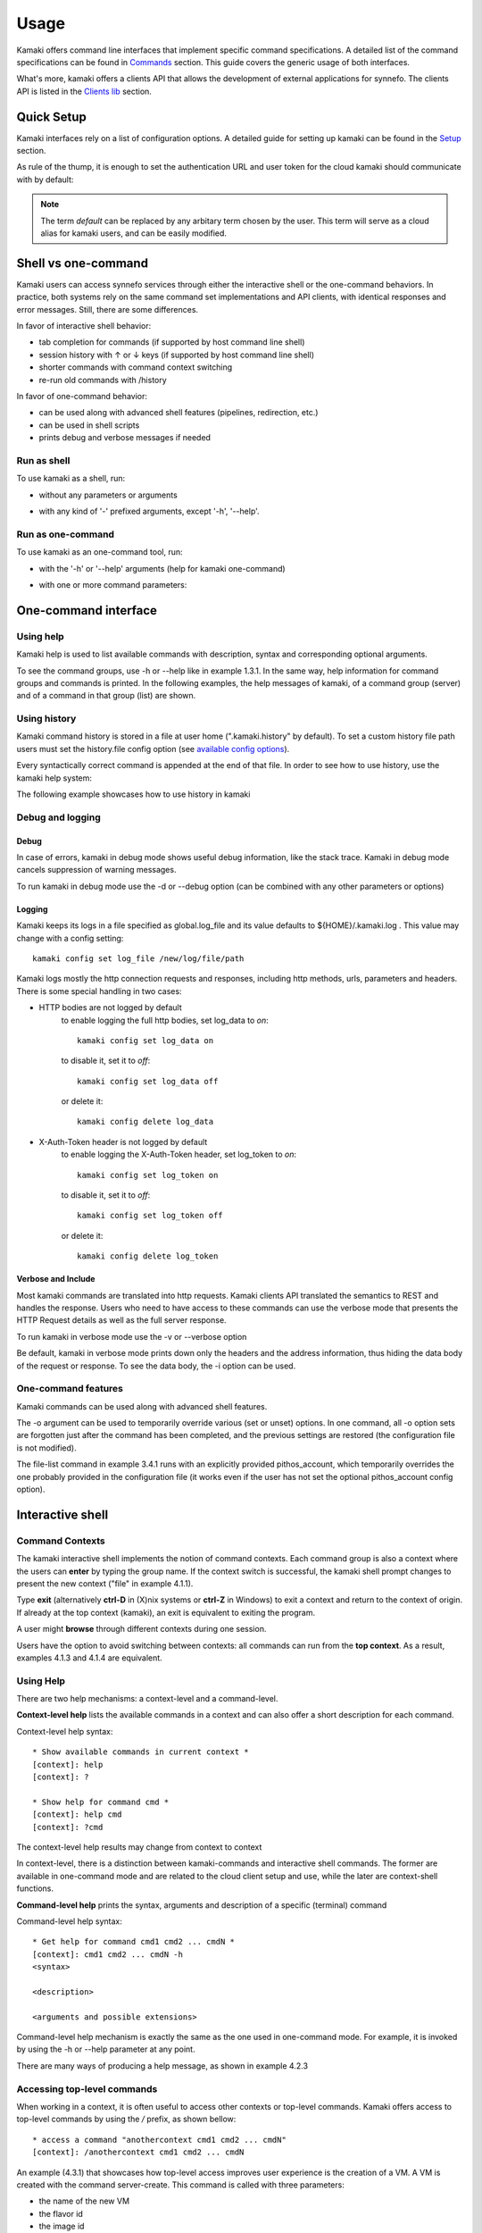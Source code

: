 Usage
=====

Kamaki offers command line interfaces that implement specific command
specifications. A detailed list of the command specifications can be found in
`Commands <commands.html>`_ section. This guide covers the generic usage of
both interfaces.

What's more, kamaki offers a clients API that allows the development of
external applications for synnefo. The clients API is listed in the
`Clients lib <developers/code.html#the-clients-api>`_ section.

Quick Setup
-----------

Kamaki interfaces rely on a list of configuration options. A detailed guide for
setting up kamaki can be found in the `Setup <setup.html>`_ section.

As rule of the thump, it is enough to set the authentication URL and user token
for the cloud kamaki should communicate with by default:

.. code-block:: console
    :emphasize-lines: 1

    Example 1.1: Set authentication URL, user token and cloud alias "default"

    $ kamaki config set cloud.default.url <authentication URL>
    $ kamaki config set cloud.default.token myt0k3n==

.. note:: The term *default* can be replaced by any arbitary term chosen by
    the user. This term will serve as a cloud alias for kamaki users, and can
    be easily modified.

Shell vs one-command
--------------------
Kamaki users can access synnefo services through either the interactive shell
or the one-command behaviors. In practice, both systems rely on the same
command set implementations and API clients, with identical responses and error
messages. Still, there are some differences.

In favor of interactive shell behavior:

* tab completion for commands (if supported by host command line shell)
* session history with ↑ or ↓ keys (if supported by host command line shell)
* shorter commands with command context switching
* re-run old commands with /history

In favor of one-command behavior:

* can be used along with advanced shell features (pipelines, redirection, etc.)
* can be used in shell scripts
* prints debug and verbose messages if needed

Run as shell
^^^^^^^^^^^^
To use kamaki as a shell, run:

* without any parameters or arguments

.. code-block:: console
    :emphasize-lines: 1

    Example 2.2.1: Run kamaki shell

    $ kamaki

* with any kind of '-' prefixed arguments, except '-h', '--help'.

.. code-block:: console
    :emphasize-lines: 1

    Example 2.2.2: Run kamaki shell with custom configuration file

    $ kamaki -c myconfig.file


Run as one-command
^^^^^^^^^^^^^^^^^^
To use kamaki as an one-command tool, run:

* with the '-h' or '--help' arguments (help for kamaki one-command)

.. code-block:: console
    :emphasize-lines: 1

    Example 2.3.1: Kamaki help

    $kamaki -h

* with one or more command parameters:

.. code-block:: console
    :emphasize-lines: 1

    Example 2.3.2: List VMs managed by user

    $ kamaki server list

One-command interface
---------------------

Using help
^^^^^^^^^^

Kamaki help is used to list available commands with description, syntax and
corresponding optional arguments.

To see the command groups, use -h or --help like in example 1.3.1. In the same
way, help information for command groups and commands is printed. In the
following examples, the help messages of kamaki, of a command group (server)
and of a command in that group (list) are shown.

.. code-block:: console
    :emphasize-lines: 1

    Example 3.1.1: kamaki help shows available parameters and command groups


    $ kamaki -h
    usage: kamaki <cmd_group> [<cmd_subbroup> ...] <cmd>
        [-v] [-s] [-V] [-d] [-i] [-c CONFIG] [-o OPTIONS] [--cloud CLOUD] [-h]

    optional arguments:
      -v, --verbose         More info at response
      -s, --silent          Do not output anything
      -V, --version         Print current version
      -d, --debug           Include debug output
      -i, --include         Include protocol headers in the output
      -c CONFIG, --config CONFIG
                            Path to configuration file
      -o OPTIONS, --options OPTIONS
                            Override a config value
      --cloud CLOUD         Chose a cloud to connect to
      -h, --help            Show help message

    Options:
     - - - -
    config :  Kamaki configurations
    file   :  Pithos+/Storage API commands
    flavor :  Cyclades/Compute API flavor commands
    history:  Kamaki command history
    image  :  Cyclades/Plankton API image commands
    image compute:  Cyclades/Compute API image commands
    network:  Cyclades/Compute API network commands
    server :  Cyclades/Compute API server commands
    user   :  Astakos API commands

.. code-block:: console
    :emphasize-lines: 1,2

    Example 3.1.2: Cyclades help contains all first-level commands of Cyclades
    command group

    $ kamaki server -h
    usage: kamaki server <...> [-v] [-s] [-V] [-d] [-i] [-c CONFIG]
                               [-o OPTIONS] [--cloud CLOUD] [-h]

    optional arguments:
      -v, --verbose         More info at response
      -s, --silent          Do not output anything
      -V, --version         Print current version
      -d, --debug           Include debug output
      -i, --include         Include protocol headers in the output
      -c CONFIG, --config CONFIG
                            Path to configuration file
      -o OPTIONS, --options OPTIONS
                            Override a config value
      --cloud CLOUD         Chose a cloud to connect to
      -h, --help            Show help message

    Options:
     - - - -
    addr    :  List the addresses of all network interfaces on a server (VM)
    console :  Get a VNC console to access an existing server (VM)
    create  :  Create a server (aka Virtual Machine)
    delete  :  Delete a server (VM)
    firewall:  Manage server (VM) firewall profiles for public networks
    ip      :  Manage floating IPs for the servers
    info    :  Detailed information on a Virtual Machine
    list    :  List Virtual Machines accessible by user
    metadata:  Manage Server metadata (key:value pairs of server attributes)
    reboot  :  Reboot a server (VM)
    rename  :  Set/update a server (VM) name
    shutdown:  Shutdown an active server (VM)
    start   :  Start an existing server (VM)
    stats   :  Get server (VM) statistics
    resize  :  Set a different flavor for an existing server
    wait    :  Wait for server to finish [BUILD, STOPPED, REBOOT, ACTIVE]

.. code-block:: console
    :emphasize-lines: 1,2

    Example 3.1.3: Help for command "server list" with syntax, description and
    available user options

    $ kamaki server list -h
    usage: kamaki server list [-v] [-s] [-V] [-d] [-i] [-c CONFIG] [-o OPTIONS]
                              [--cloud CLOUD] [-h] [--since SINCE] [--enumerate]
                              [-l] [--more] [-n LIMIT] [-j]

    List Virtual Machines accessible by user
    User Authentication:    
    * to check authentication: /user authenticate    
    * to set authentication token: /config set cloud.default.token <token>

    optional arguments:
    -v, --verbose         More info at response
    -s, --silent          Do not output anything
    -V, --version         Print current version
    -d, --debug           Include debug output
    -i, --include         Include raw connection data in the output
    -c CONFIG, --config CONFIG
                          Path to configuration file
    -o OPTIONS, --options OPTIONS
                          Override a config value
    --cloud CLOUD         Chose a cloud to connect to
    -h, --help            Show help message
    --since SINCE         show only items since date (' d/m/Y H:M:S ')
    --enumerate           Enumerate results
    -l, --details         show detailed output
    --more                output results in pages (-n to set items per page,
                          default 10)
    -n LIMIT, --number LIMIT
                          limit number of listed VMs
    -j, --json            show headers in json

.. _using-history-ref:

Using history
^^^^^^^^^^^^^

Kamaki command history is stored in a file at user home (".kamaki.history" by default). To set a custom history file path users must set the history.file config option (see `available config options <setup.html#editing-options>`_).

Every syntactically correct command is appended at the end of that file. In order to see how to use history, use the kamaki help system:

.. code-block:: console
    :emphasize-lines: 1

    Example 3.2.1: Available history options


    $ kamaki history -h
    Options:
     - - - -
    clean:  Clean up history (permanent)
    run  :  Run previously executed command(s)
    show :  Show intersession command history

The following example showcases how to use history in kamaki

.. code-block:: console
    :emphasize-lines: 1

    Example 3.2.2: Clean up everything, run a kamaki command, show full and filtered history
    

    $ kamaki history clean
    $ kamaki server list
    ...
    $ kamaki history show
    1.  kamaki server list
    2.  kamaki history show
    $ kamaki history show --match server
    1. kamaki server list
    3. kamaki history show --match server

Debug and logging
^^^^^^^^^^^^^^^^^

Debug
"""""

In case of errors, kamaki in debug mode shows useful debug information, like
the stack trace. Kamaki in debug mode cancels suppression of warning messages.

To run kamaki in debug mode use the -d or --debug option (can be combined with
any other parameters or options)

Logging
"""""""

Kamaki keeps its logs in a file specified as global.log_file and its value
defaults to ${HOME}/.kamaki.log . This value may change with a config setting::

    kamaki config set log_file /new/log/file/path

Kamaki logs mostly the http connection requests and responses, including http
methods, urls, parameters and headers. There is some special handling in two
cases:

* HTTP bodies are not logged by default
    to enable logging the full http bodies, set log_data to `on`::

        kamaki config set log_data on

    to disable it, set it to `off`::

        kamaki config set log_data off

    or delete it::

        kamaki config delete log_data

* X-Auth-Token header is not logged by default
    to enable logging the X-Auth-Token header, set log_token to `on`::

        kamaki config set log_token on

    to disable it, set it to `off`::

        kamaki config set log_token off

    or delete it::

        kamaki config delete log_token

Verbose and Include
"""""""""""""""""""

Most kamaki commands are translated into http requests. Kamaki clients API
translated the semantics to REST and handles the response. Users who need to
have access to these commands can use the verbose mode that presents the HTTP
Request details as well as the full server response.

To run kamaki in verbose mode use the -v or --verbose option

Be default, kamaki in verbose mode prints down only the headers and the address
information, thus hiding the data body of the request or response. To see the
data body, the -i option can be used.

One-command features
^^^^^^^^^^^^^^^^^^^^

Kamaki commands can be used along with advanced shell features.

.. code-block:: console
    :emphasize-lines: 1

    Example 3.4.1: List the trash container contents, containing c1_
    

    $ kamaki file list -o cloud.default.pithos_container=trash| grep c1_
    c1_1370859409.0 20KB
    c1_1370859414.0 9MB
    c1_1370859409.1 110B

The -o argument can be used to temporarily override various (set or unset)
options. In one command, all -o option sets are forgotten just after the
command has been completed, and the previous settings are restored (the
configuration file is not modified).

The file-list command in example 3.4.1 runs with an explicitly provided
pithos_account, which temporarily overrides the one probably provided in the
configuration file (it works even if the user has not set the optional
pithos_account config option).

Interactive shell
-----------------

Command Contexts
^^^^^^^^^^^^^^^^

The kamaki interactive shell implements the notion of command contexts. Each
command group is also a context where the users can **enter** by typing the
group name. If the context switch is successful, the kamaki shell prompt
changes to present the new context ("file" in example 4.1.1).

.. code-block:: console
    :emphasize-lines: 1

    Example 4.1.1: Enter file commands context / group


    $ kamaki
    [kamaki]: file
    [file]:

Type **exit** (alternatively **ctrl-D** in (X)nix systems or **ctrl-Z** in
Windows) to exit a context and return to the context of origin. If already at
the top context (kamaki), an exit is equivalent to exiting the program.

.. code-block:: console
    :emphasize-lines: 1

    Example 4.1.2: Exit file context and then exit kamaki

    [file]: exit
    [kamaki]: exit
    $

A user might **browse** through different contexts during one session.

.. code-block:: console
    :emphasize-lines: 1

    Example 4.1.3: Execute list command in different contexts

    $ kamaki
    [kamaki]: config
    [config]: list
    ... (configuration options listing) ...
    [config]: exit
    [kamaki]: file
    [file]: list
    ... (storage containers listing) ...
    [file]: exit
    [kamaki]: server
    [server]: list
    ... (VMs listing) ...
    [server]: exit
    [kamaki]:

Users have the option to avoid switching between contexts: all commands can run
from the **top context**. As a result, examples 4.1.3 and 4.1.4 are equivalent.

.. code-block:: console
    :emphasize-lines: 1

    Example 4.1.4: Execute different "list" commands from top context


    [kamaki]: config list
    ... (configuration options listing) ...
    [kamaki]: file list
    ... (storage container listing) ...
    [kamaki]: server list
    ... (VMs listing) ...
    [kamaki]:

Using Help
^^^^^^^^^^

There are two help mechanisms: a context-level and a command-level.

**Context-level help** lists the available commands in a context and can also
offer a short description for each command.

Context-level help syntax::

    * Show available commands in current context *
    [context]: help
    [context]: ?

    * Show help for command cmd *
    [context]: help cmd
    [context]: ?cmd

The context-level help results may change from context to context

.. code-block:: console
    :emphasize-lines: 1

    Example 4.2.1: Get available commands and then get help in a context


    [kamaki]: help

    kamaki commands:
    ================
    user  config  flavor  history  image  network  server  file

    interactive shell commands:
    ===========================
    exit  help  shell

    [kamaki]: ?config
    Configuration commands (config -h for more options)

    [kamaki]: config

    [config]: ?

    config commands:
    ================
    delete  get  list  set

    interactive shell commands:
    ===========================
    exit  help  shell

    [config]: help set
    Set a configuration option (set -h for more options)

In context-level, there is a distinction between kamaki-commands and
interactive shell commands. The former are available in one-command mode and
are related to the cloud client setup and use, while the later are
context-shell functions.

**Command-level help** prints the syntax, arguments and description of a
specific (terminal) command

Command-level help syntax::

    * Get help for command cmd1 cmd2 ... cmdN *
    [context]: cmd1 cmd2 ... cmdN -h
    <syntax>

    <description>

    <arguments and possible extensions>

Command-level help mechanism is exactly the same as the one used in
one-command mode. For example, it is invoked by using the -h or --help
parameter at any point.

.. code-block:: console
    :emphasize-lines: 1

    Example 4.2.2: Get command-level help for config and config-set


    [kamaki]: config --help
    config: Configuration commands
    delete:  Delete a configuration option (and use the default value)
    get   :  Show a configuration option
    list  :  List configuration options
    set   :  Set a configuration option

    [kamaki]: config

    [config]: set -h
    usage: set <option> <value> [-v] [-d] [-h] [-i] [--config CONFIG] [-s]

    Set a configuration option

    optional arguments:
      -v, --verbose    More info at response
      -d, --debug      Include debug output
      -h, --help       Show help message
      -i, --include    Include protocol headers in the output
      --config CONFIG  Path to configuration file
      -s, --silent     Do not output anything

There are many ways of producing a help message, as shown in example 4.2.3

.. code-block:: console
    :emphasize-lines: 1

    Example 4.2.3: Equivalent calls of command-level help for config-set


    [config]: set -h
    [config]: set --help
    [kamaki]: config set -h
    [kamaki]: config set --help
    [file]: /config set -h
    [server]: /config set --help

.. _accessing-top-level-commands-ref:

Accessing top-level commands
^^^^^^^^^^^^^^^^^^^^^^^^^^^^

When working in a context, it is often useful to access other contexts or
top-level commands. Kamaki offers access to top-level commands by using the
`/` prefix, as shown bellow::

    * access a command "anothercontext cmd1 cmd2 ... cmdN"
    [context]: /anothercontext cmd1 cmd2 ... cmdN

An example (4.3.1) that showcases how top-level access improves user experience
is the creation of a VM. A VM is created with the command server-create. This
command is called with three parameters:

* the name of the new VM
* the flavor id
* the image id

It is often the case that a user who works in the context command, needs to
create a new VM, but hasn't selected a flavor or an image id, or cannot recall
the id of that flavor or image. Therefore, it is necessary to list all
available flavors (flavor-list) or images (image-compute-list). Both commands
belong to different contexts.

.. code-block:: console
    :emphasize-lines: 1

    Example 4.3.1: Create a VM from server context

    [server]: create -h
    create <name> <flavor id> <image id> ...
    ...
    
    [server]: /flavor list
    ...
    43 AFLAVOR
        SNF:disk_template:  drbd
        cpu              :  4
        disk             :  10
        ram              :  2048
    
    [server]: /image compute list
    1580deb4-edb3-7a246c4c0528 (Ubuntu Desktop)
    18a82962-43eb-8f8880af89d7 (Windows 7)
    531aa018-9a40-a4bfe6a0caff (Windows XP)
    6aa6eafd-dccb-67fe2bdde87e (Debian Desktop)
    
    [server]: create 'my debian' 43 6aa6eafd-dccb-67fe2bdde87e
    ...

An other example (4.3.2) showcases how to acquire and modify configuration
settings from a different context. In this scenario, the user token expires at
server side while the user is working. When that happens, the system responds
with an *(401) UNAUTHORIZED* message. The user can acquire a new token (valid
for the Astakos identity manager of preference) which has to be set to kamaki.

.. code-block:: console
    :emphasize-lines: 1

    Example 4.3.2: Set a new token from file context


    [file]: list
    (401) UNAUTHORIZED Access denied

    [file]: /user authenticate
    (401) UNAUTHORIZED Invalid X-Auth-Token

    [file]: /config get cloud.default.token
    my3xp1r3dt0k3n==

    [file]: /config set cloud.default.token myfr35ht0k3n==

    [file]: /config get cloud.default
    cloud.default.url = https://astakos.example.com/astakos/identity/2.0/
    cloud.default.token = myfr35ht0k3n==

    [file]: list
    1.  pithos (10MB, 2 objects)
    2.  trash (0B, 0 objects)

.. note:: The error messages on this example where shortened for clarity.
    Actual kamaki error messages are more helpful and descriptive.

The following example compares some equivalent calls that run
*user-authenticate* after a *file-list* 401 failure.

.. code-block:: console
    :emphasize-lines: 1,3,10,17,26

    Example 4.3.3: Equivalent user-authenticate calls after a file-list 401

    * without kamaki interactive shell *
    $ kamaki file list
    (401) UNAUTHORIZED Access denied
    $ kamaki user authenticate
    ...
    $

    * from top-level context *
    [kamaki]: file list
    (401) UNAUTHORIZED Access denied
    [kamaki]: user authenticate
    ...
    [kamaki]

    * maximum typing *
    [file]: list
    (401) UNAUTHORIZED Access denied
    [file]: exit
    [kamaki]: user
    [user]: authenticate
    ...
    [user]:

    * minimum typing *
    [file]: list
    (401) UNAUTHORIZED Access denied
    [file]: /user authenticate
    ...
    [file]:

.. hint:: To exit kamaki shell while in a context, try */exit*

Using config
^^^^^^^^^^^^

The configuration mechanism of kamaki is detailed in the
`setup section <setup.html>`_ and it is common for both interaction modes. In
specific, the configuration mechanism is implemented as a command group, namely
`config`. Using the config commands is as straightforward as any other kamaki
commands.

It is often useful to set, delete or update a value. This can be managed either
inside the config context or from any command context by using the / prefix.

.. Note:: config updates in kamaki shell persist even after the session is over

All setting changes affect the physical kamaki config file. The config file is
created automatically at callers' home firectory the first time a config option
is set, and lives there as *.kamakirc* . It can be edited with any text editor
or managed with kamaki config commands.

In example 4.4.1 the user is going to work with only one storage container. The
file commands use the container:path syntax, but if the user sets a container
name as default, the container name can be omitted. This is possible by setting
a *file.container* setting.

.. code-block:: console
    :emphasize-lines: 1

    Example 4.4.1: Set default storage container (cloud: default)


    [file]: list
    1.  mycontainer (32MB, 2 objects)
    2.  pithos (0B, 0 objects)
    3.  trash (2MB, 1 objects)

    [file]: list mycontainer
    1.  D mydir/
    2.  20M mydir/rndm_local.file
    
    [file]: /config set cloud.default.pithos_container mycontainer

    [file]: list
    1.  D mydir/
    2.  20M mydir/rndm_local.file

After a while, the user needs to work with multiple containers, therefore a
default container is no longer needed. The *pithos_container* setting can be
deleted, as shown in example 4.4.2

.. code-block:: console
    :emphasize-lines: 1

    Example 4.4.2: Delete a setting option (cloud: default)


    [file]: /config delete cloud.default.pithos_container

    [file]: list
    1.  mycontainer (32MB, 2 objects)
    2.  pithos (0B, 0 objects)
    3.  trash (2MB, 1 objects)

Using history
^^^^^^^^^^^^^

There are two history modes: session and permanent. Session history keeps
record of all actions in a kamaki shell session, while permanent history
appends all commands to an accessible history file.

Session history is only available in interactive shell mode. Users can iterate
through past commands in the same session with the ↑ and ↓ keys. Session
history is not stored, although syntactically correct commands are recorded
through the permanent history mechanism.

Permanent history is implemented as a command group and is common to both the
one-command and shell interfaces. In specific, every syntactically correct
command is appended in a history file (configured as `history_file` in
settings, see `setup section <setup.html>`_ for details). Commands executed in
one-command mode are mixed with the ones run in kamaki shell (also
see :ref:`using-history-ref` section on this guide).

Scripting
^^^^^^^^^

The history-run feature allows the sequential run of previous command
executions in kamaki shell.

The following sequence copies and downloads a file from *mycontainer1* ,
uploads it to *mycontainer2* , then undo the proccess and repeats it with
history-run

.. code-block:: console
    :emphasize-lines: 1,12,19,32

    * Download mycontainer1:myfile and upload it to mycontainer2:myfile
    [kamaki]: file
    [file]: copy mycontainer1:somefile mycontainer1:myfile
    [file]: download mycontainer1:myfile mylocalfile
    Download completed
    [file]: upload mylocalfile mycontainer2:myfile
    Upload completed

    * undo the process *
    [file]: !rm mylocalfile
    [file]: delete mycontainer1:myfile
    [file]: delete mycontainer2:myfile

    * check history entries *
    [file]: exit
    [kamaki]: history
    [history]: show
    1.  file
    2.  file copy mycontainer1:somefile mycontainer1:myfile
    3.  file download mycontainer1:myfile mylocalfile
    4.  file upload mylocalfile mycontainer2:myfile
    5.  file delete mycontainer1:myfile
    6.  file delete mycontainer2:myfile
    7.  history
    8.  history show

    *repeat the process *
    [history]: run 2-4
    <file copy mycontainer1:somefile mycontainer1:myfile>
    <file download mycontainer1:myfile mylocalfile>
    Download completed
    <file upload mylocalfile mycontainer2:myfile>
    Upload completed

For powerfull scripting, users are advised to take advantage of their os shell
scripting capabilities and combine them with kamaki one-command. Still, the
history-run functionality might prove handy in many occasions.

Tab completion
^^^^^^^^^^^^^^

Kamaki shell features tab completion for the first level of command terms of
the current context. Tab completion pool changes dynamically when the context
is switched. Currently, tab completion is not supported when / is used
(see :ref:`accessing-top-level-commands-ref` ).

OS Shell integration
^^^^^^^^^^^^^^^^^^^^

Kamaki shell features the ability to execute OS-shell commands from any
context. This can be achieved by typing *!* or *shell*::

    [kamaki_context]: !<OS shell command>
    ... OS shell command output ...

    [kamaki_context]: shell <OS shell command>
    ... OS shell command output ...

.. code-block:: console
    :emphasize-lines: 1

    Example 4.7.1: Run unix-style shell commands from kamaki shell


    [kamaki]: !ls -al
    total 16
    drwxrwxr-x 2 username username 4096 Nov 27 16:47 .
    drwxrwxr-x 7 username username 4096 Nov 27 16:47 ..
    -rw-rw-r-- 1 username username 8063 Jun 28 14:48 kamaki-logo.png

    [kamaki]: shell cp kamaki-logo.png logo-copy.png

    [kamaki]: shell ls -al
    total 24
    drwxrwxr-x 2 username username 4096 Nov 27 16:47 .
    drwxrwxr-x 7 username username 4096 Nov 27 16:47 ..
    -rw-rw-r-- 1 username username 8063 Jun 28 14:48 kamaki-logo.png
    -rw-rw-r-- 1 username username 8063 Jun 28 14:48 logo-copy.png


Kamaki shell commits command strings to the outside shell and prints the
results, without interacting with it. After a command is finished, kamaki shell
returns to its initial state, which involves the current directory, as show in
example 4.8.2

.. code-block:: console
    :emphasize-lines: 1

    Example 4.8.2: Attempt (and fail) to change working directory


    [kamaki]: !pwd
    /home/username

    [kamaki]: !cd ..

    [kamaki]: shell pwd
    /home/username
